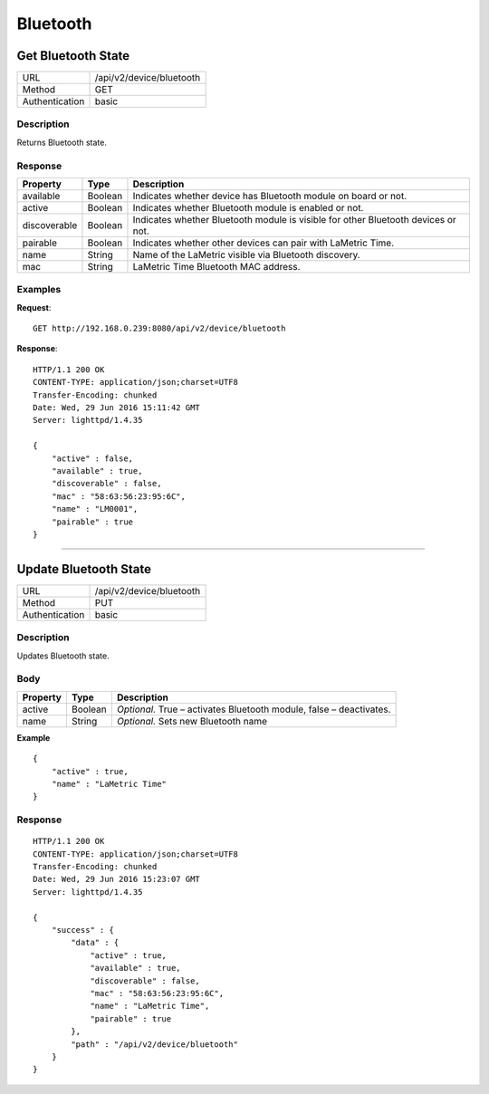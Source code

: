Bluetooth
=========

Get Bluetooth State
------------------
================  ===========================================
URL               /api/v2/device/bluetooth                                     
Method            GET                                        
Authentication    basic                                         
================  ===========================================

Description
^^^^^^^^^^^
Returns Bluetooth state.


Response
^^^^^^^^
=======================  =============  ============================================================================
Property                 Type           Description 
=======================  =============  ============================================================================
available                Boolean        Indicates whether device has Bluetooth module on board or not.              
active                   Boolean        Indicates whether Bluetooth module is enabled or not.
discoverable             Boolean        Indicates whether Bluetooth module is visible for other Bluetooth devices 
                                        or not.
pairable                 Boolean        Indicates whether other devices can pair with LaMetric Time.
name                     String         Name of the LaMetric visible via Bluetooth discovery.
mac                      String         LaMetric Time Bluetooth MAC address.
=======================  =============  ============================================================================


Examples
^^^^^^^^

**Request**::

	GET http://192.168.0.239:8080/api/v2/device/bluetooth

**Response**::

	HTTP/1.1 200 OK
	CONTENT-TYPE: application/json;charset=UTF8
	Transfer-Encoding: chunked
	Date: Wed, 29 Jun 2016 15:11:42 GMT
	Server: lighttpd/1.4.35

	{ 
	    "active" : false, 
	    "available" : true, 
	    "discoverable" : false, 
	    "mac" : "58:63:56:23:95:6C", 
	    "name" : "LM0001", 
	    "pairable" : true 
	}

----

Update Bluetooth State
--------------------

================  ===========================================
URL               /api/v2/device/bluetooth                                     
Method            PUT                                        
Authentication    basic                                         
================  ===========================================

Description
^^^^^^^^^^^
Updates Bluetooth state.

Body
^^^^

=======================  =============  ============================================================================
Property                 Type           Description 
=======================  =============  ============================================================================
active                   Boolean        *Optional.*  True – activates Bluetooth module, false – deactivates.
name                     String         *Optional.*  Sets new Bluetooth name
=======================  =============  ============================================================================

**Example**
::

	{
	    "active" : true,
	    "name" : "LaMetric Time"
	}


Response
^^^^^^^^
::

	HTTP/1.1 200 OK
	CONTENT-TYPE: application/json;charset=UTF8
	Transfer-Encoding: chunked
	Date: Wed, 29 Jun 2016 15:23:07 GMT
	Server: lighttpd/1.4.35

	{ 
	    "success" : { 
	        "data" : { 
	            "active" : true, 
	            "available" : true, 
	            "discoverable" : false, 
	            "mac" : "58:63:56:23:95:6C", 
	            "name" : "LaMetric Time", 
	            "pairable" : true 
	        }, 
	        "path" : "/api/v2/device/bluetooth" 
	    } 
	}
